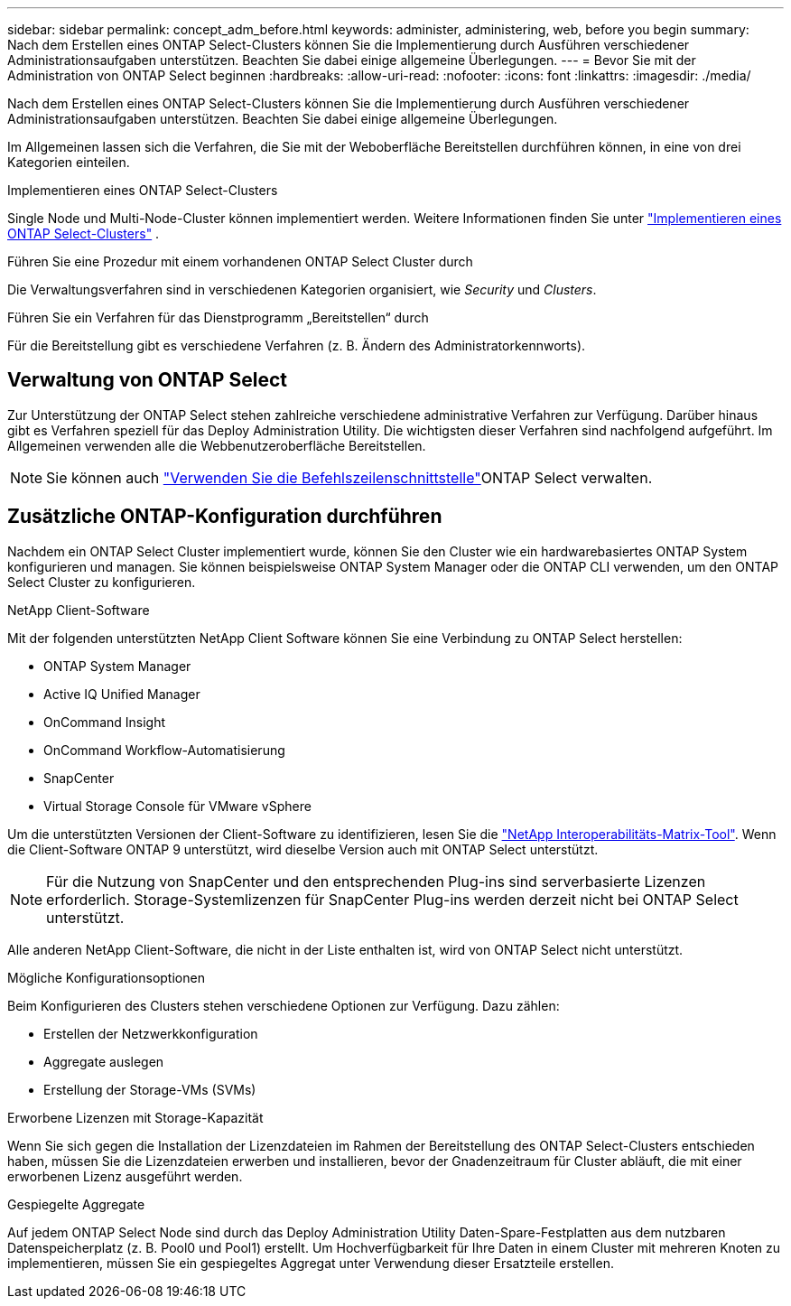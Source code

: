 ---
sidebar: sidebar 
permalink: concept_adm_before.html 
keywords: administer, administering, web, before you begin 
summary: Nach dem Erstellen eines ONTAP Select-Clusters können Sie die Implementierung durch Ausführen verschiedener Administrationsaufgaben unterstützen. Beachten Sie dabei einige allgemeine Überlegungen. 
---
= Bevor Sie mit der Administration von ONTAP Select beginnen
:hardbreaks:
:allow-uri-read: 
:nofooter: 
:icons: font
:linkattrs: 
:imagesdir: ./media/


[role="lead"]
Nach dem Erstellen eines ONTAP Select-Clusters können Sie die Implementierung durch Ausführen verschiedener Administrationsaufgaben unterstützen. Beachten Sie dabei einige allgemeine Überlegungen.

Im Allgemeinen lassen sich die Verfahren, die Sie mit der Weboberfläche Bereitstellen durchführen können, in eine von drei Kategorien einteilen.

.Implementieren eines ONTAP Select-Clusters
Single Node und Multi-Node-Cluster können implementiert werden. Weitere Informationen finden Sie unter link:task_deploy_cluster.html["Implementieren eines ONTAP Select-Clusters"] .

.Führen Sie eine Prozedur mit einem vorhandenen ONTAP Select Cluster durch
Die Verwaltungsverfahren sind in verschiedenen Kategorien organisiert, wie _Security_ und _Clusters_.

.Führen Sie ein Verfahren für das Dienstprogramm „Bereitstellen“ durch
Für die Bereitstellung gibt es verschiedene Verfahren (z. B. Ändern des Administratorkennworts).



== Verwaltung von ONTAP Select

Zur Unterstützung der ONTAP Select stehen zahlreiche verschiedene administrative Verfahren zur Verfügung. Darüber hinaus gibt es Verfahren speziell für das Deploy Administration Utility. Die wichtigsten dieser Verfahren sind nachfolgend aufgeführt. Im Allgemeinen verwenden alle die Webbenutzeroberfläche Bereitstellen.


NOTE: Sie können auch link:https://docs.netapp.com/us-en/ontap-select/task_cli_signing_in.html["Verwenden Sie die Befehlszeilenschnittstelle"]ONTAP Select verwalten.



== Zusätzliche ONTAP-Konfiguration durchführen

Nachdem ein ONTAP Select Cluster implementiert wurde, können Sie den Cluster wie ein hardwarebasiertes ONTAP System konfigurieren und managen. Sie können beispielsweise ONTAP System Manager oder die ONTAP CLI verwenden, um den ONTAP Select Cluster zu konfigurieren.

.NetApp Client-Software
Mit der folgenden unterstützten NetApp Client Software können Sie eine Verbindung zu ONTAP Select herstellen:

* ONTAP System Manager
* Active IQ Unified Manager
* OnCommand Insight
* OnCommand Workflow-Automatisierung
* SnapCenter
* Virtual Storage Console für VMware vSphere


Um die unterstützten Versionen der Client-Software zu identifizieren, lesen Sie die link:https://mysupport.netapp.com/matrix/["NetApp Interoperabilitäts-Matrix-Tool"^]. Wenn die Client-Software ONTAP 9 unterstützt, wird dieselbe Version auch mit ONTAP Select unterstützt.


NOTE: Für die Nutzung von SnapCenter und den entsprechenden Plug-ins sind serverbasierte Lizenzen erforderlich. Storage-Systemlizenzen für SnapCenter Plug-ins werden derzeit nicht bei ONTAP Select unterstützt.

Alle anderen NetApp Client-Software, die nicht in der Liste enthalten ist, wird von ONTAP Select nicht unterstützt.

.Mögliche Konfigurationsoptionen
Beim Konfigurieren des Clusters stehen verschiedene Optionen zur Verfügung. Dazu zählen:

* Erstellen der Netzwerkkonfiguration
* Aggregate auslegen
* Erstellung der Storage-VMs (SVMs)


.Erworbene Lizenzen mit Storage-Kapazität
Wenn Sie sich gegen die Installation der Lizenzdateien im Rahmen der Bereitstellung des ONTAP Select-Clusters entschieden haben, müssen Sie die Lizenzdateien erwerben und installieren, bevor der Gnadenzeitraum für Cluster abläuft, die mit einer erworbenen Lizenz ausgeführt werden.

.Gespiegelte Aggregate
Auf jedem ONTAP Select Node sind durch das Deploy Administration Utility Daten-Spare-Festplatten aus dem nutzbaren Datenspeicherplatz (z. B. Pool0 und Pool1) erstellt. Um Hochverfügbarkeit für Ihre Daten in einem Cluster mit mehreren Knoten zu implementieren, müssen Sie ein gespiegeltes Aggregat unter Verwendung dieser Ersatzteile erstellen.
